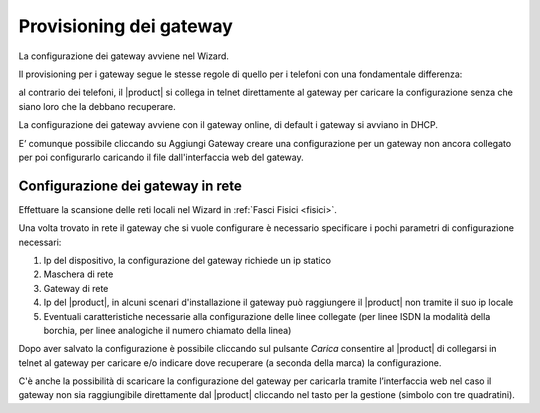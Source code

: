 ========================
Provisioning dei gateway
========================

La configurazione dei gateway avviene nel Wizard.

Il provisioning per i gateway segue le stesse regole di quello per i telefoni con una fondamentale differenza:

al contrario dei telefoni, il |product| si collega in telnet direttamente al gateway per caricare la configurazione senza che siano loro che la debbano recuperare.

La configurazione dei gateway avviene con il gateway online, di default i gateway si avviano in DHCP.

E’ comunque possibile cliccando su Aggiungi Gateway creare una configurazione per un gateway non ancora collegato per poi configurarlo caricando il file dall'interfaccia web del gateway.

Configurazione dei gateway in rete
==================================

Effettuare la scansione delle reti locali nel Wizard in :ref:`Fasci Fisici <fisici>`.

Una volta trovato in rete il gateway che si vuole configurare è necessario specificare i pochi parametri di configurazione necessari:

1. Ip del dispositivo, la configurazione del gateway richiede un ip statico
2. Maschera di rete
3. Gateway di rete
4. Ip del |product|, in alcuni scenari d'installazione il gateway può raggiungere il |product| non tramite il suo ip locale
5. Eventuali caratteristiche necessarie alla configurazione delle linee collegate (per linee ISDN la modalità della borchia, per linee analogiche il numero chiamato della linea)

Dopo aver salvato la configurazione è possibile cliccando sul pulsante *Carica* consentire al |product| di collegarsi in telnet al gateway per caricare e/o indicare dove recuperare (a seconda della marca) la configurazione.

C'è anche la possibilità di scaricare la configurazione del gateway per caricarla tramite l’interfaccia web nel caso il gateway non sia raggiungibile direttamente dal |product| cliccando nel tasto per la gestione (simbolo con tre quadratini).
